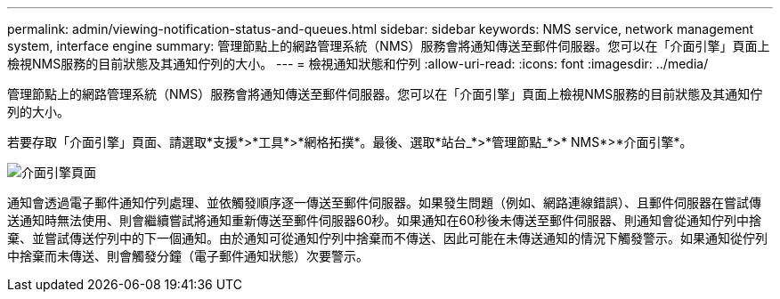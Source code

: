 ---
permalink: admin/viewing-notification-status-and-queues.html 
sidebar: sidebar 
keywords: NMS service, network management system, interface engine 
summary: 管理節點上的網路管理系統（NMS）服務會將通知傳送至郵件伺服器。您可以在「介面引擎」頁面上檢視NMS服務的目前狀態及其通知佇列的大小。 
---
= 檢視通知狀態和佇列
:allow-uri-read: 
:icons: font
:imagesdir: ../media/


[role="lead"]
管理節點上的網路管理系統（NMS）服務會將通知傳送至郵件伺服器。您可以在「介面引擎」頁面上檢視NMS服務的目前狀態及其通知佇列的大小。

若要存取「介面引擎」頁面、請選取*支援*>*工具*>*網格拓撲*。最後、選取*站台_*>*管理節點_*>* NMS*>*介面引擎*。

image::../media/email_notification_status_and_queues.gif[介面引擎頁面]

通知會透過電子郵件通知佇列處理、並依觸發順序逐一傳送至郵件伺服器。如果發生問題（例如、網路連線錯誤）、且郵件伺服器在嘗試傳送通知時無法使用、則會繼續嘗試將通知重新傳送至郵件伺服器60秒。如果通知在60秒後未傳送至郵件伺服器、則通知會從通知佇列中捨棄、並嘗試傳送佇列中的下一個通知。由於通知可從通知佇列中捨棄而不傳送、因此可能在未傳送通知的情況下觸發警示。如果通知從佇列中捨棄而未傳送、則會觸發分鐘（電子郵件通知狀態）次要警示。
